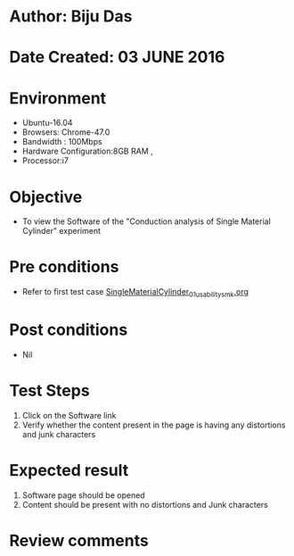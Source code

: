 * Author: Biju Das
* Date Created:  03 JUNE 2016
* Environment
  - Ubuntu-16.04
  - Browsers: Chrome-47.0
  - Bandwidth : 100Mbps
  - Hardware Configuration:8GB RAM , 
  - Processor:i7

* Objective
  - To view the Software of the "Conduction analysis of Single Material Cylinder" experiment

* Pre conditions
  - Refer to first test case [[https://github.com/Virtual-Labs/virtual-laboratory-experience-in-fluid-and-thermal-sciences-iitg/blob/master/test-cases/integration_test-cases/SingleMaterialCylinder/SingleMaterialCylinder_01_usability_smk.org][SingleMaterialCylinder_01_usability_smk.org]] 

* Post conditions
   - Nil

* Test Steps
   1. Click on the Software link 
   2. Verify whether the content present in the page is having any distortions and junk characters


* Expected result
   1. Software page should be opened
   2. Content should be present with no distortions and Junk characters

* Review comments
